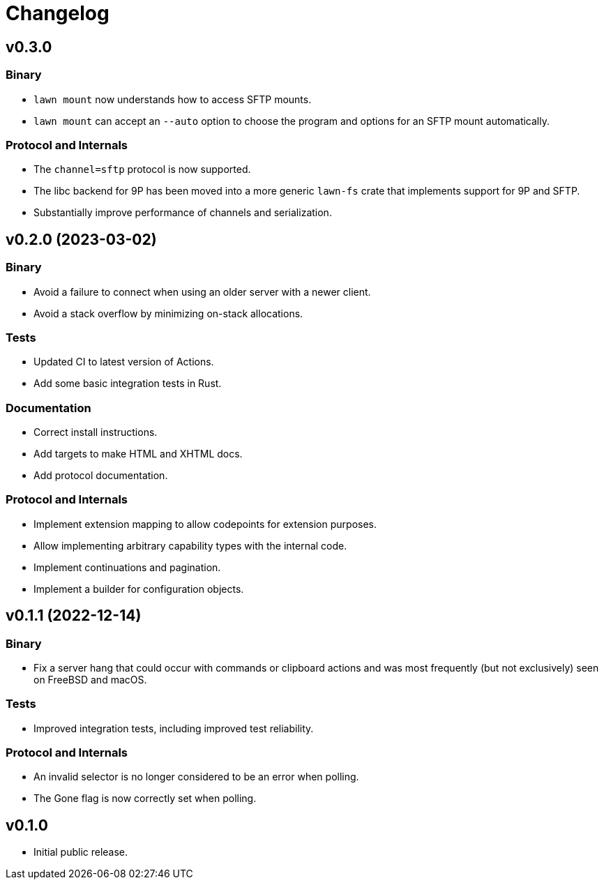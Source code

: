 = Changelog

== v0.3.0

=== Binary

* `lawn mount` now understands how to access SFTP mounts.
* `lawn mount` can accept an `--auto` option to choose the program and options for an SFTP mount automatically.

=== Protocol and Internals

* The `channel=sftp` protocol is now supported.
* The libc backend for 9P has been moved into a more generic `lawn-fs` crate that implements support for 9P and SFTP.
* Substantially improve performance of channels and serialization.

== v0.2.0 (2023-03-02)

=== Binary

* Avoid a failure to connect when using an older server with a newer client.
* Avoid a stack overflow by minimizing on-stack allocations.

=== Tests

* Updated CI to latest version of Actions.
* Add some basic integration tests in Rust.

=== Documentation

* Correct install instructions.
* Add targets to make HTML and XHTML docs.
* Add protocol documentation.

=== Protocol and Internals

* Implement extension mapping to allow codepoints for extension purposes.
* Allow implementing arbitrary capability types with the internal code.
* Implement continuations and pagination.
* Implement a builder for configuration objects.

== v0.1.1 (2022-12-14)

=== Binary

* Fix a server hang that could occur with commands or clipboard actions and was
  most frequently (but not exclusively) seen on FreeBSD and macOS.

=== Tests

* Improved integration tests, including improved test reliability.

=== Protocol and Internals

* An invalid selector is no longer considered to be an error when polling.
* The Gone flag is now correctly set when polling.

== v0.1.0

* Initial public release.
